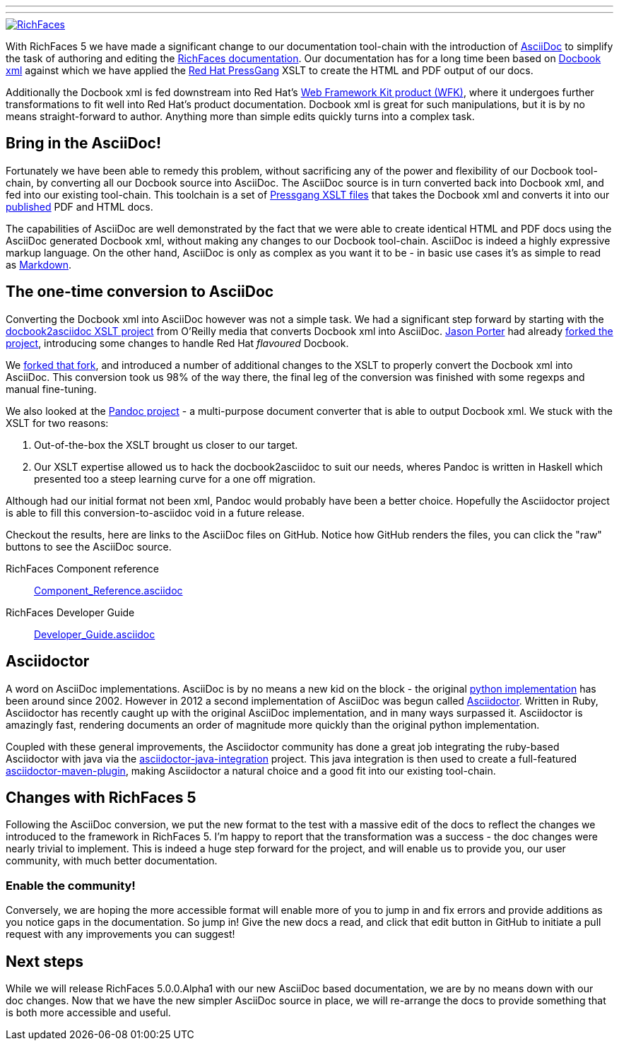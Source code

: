 ---
:title: RichFaces moves to AsciiDoc
:layout: post
:tags: [ RichFaces, docs, asciidoc, asciidoctor ]
:image_url: "/images/blog/common/richfaces_notext.png"
:description: "With RichFaces 5 we have made a significant change to our documentation tool-chain with the introduction of AsciiDoc to simplify the task of authoring and editing the RichFaces documentation."
---

image::/images/blog/common/richfaces.png[RichFaces, float="right", link="http://richfaces.org/"]

With RichFaces 5 we have made a significant change to our documentation tool-chain with the introduction of http://asciidoc.org/[AsciiDoc] to simplify the task of authoring and editing the http://www.jboss.org/richfaces/docs[RichFaces documentation].  Our documentation has for a long time been based on http://www.docbook.org/[Docbook xml] against which we have applied the http://www.jboss.org/pressgang[Red Hat PressGang] XSLT to create the HTML and PDF output of our docs.

Additionally the Docbook xml is fed downstream into Red Hat's http://www.redhat.com/products/jbossenterprisemiddleware/web-framework-kit/[Web Framework Kit product (WFK)], where it undergoes further transformations to fit well into Red Hat's product documentation.  Docbook xml is great for such manipulations, but it is by no means straight-forward to author.  Anything more than simple edits quickly turns into a complex task.

== Bring in the AsciiDoc!

Fortunately we have been able to remedy this problem, without sacrificing any of the power and flexibility of our Docbook tool-chain, by converting all our Docbook source into AsciiDoc.  The AsciiDoc source is in turn converted back into Docbook xml, and fed into our existing tool-chain.  This toolchain is a set of https://github.com/pressgang/pressgang-tools[Pressgang XSLT files] that takes the Docbook xml and converts it into our http://docs.jboss.org/richfaces/[published] PDF and HTML docs. 

The capabilities of AsciiDoc are well demonstrated by the fact that we were able to create identical HTML and PDF docs using the AsciiDoc generated Docbook xml, without making any changes to our Docbook tool-chain.  AsciiDoc is indeed a highly expressive markup language.  On the other hand, AsciiDoc is only as complex as you want it to be - in basic use cases it's as simple to read as http://en.wikipedia.org/wiki/Markdown[Markdown].

== The one-time conversion to AsciiDoc

Converting the Docbook xml into AsciiDoc however was not a simple task.  We had a significant step forward by starting with the https://github.com/oreillymedia/docbook2asciidoc[docbook2asciidoc XSLT project] from O'Reilly media that converts Docbook xml into AsciiDoc.  https://twitter.com/lightguardjp[Jason Porter] had already https://github.com/LightGuard/docbook2asciidoc[forked the project], introducing some changes to handle Red Hat _flavoured_ Docbook.

We https://github.com/bleathem/docbook2asciidoc[forked that fork], and introduced a number of additional changes to the XSLT to properly convert the Docbook xml into AsciiDoc.  This conversion took us 98% of the way there, the final leg of the conversion was finished with some regexps and manual fine-tuning.

We also looked at the http://johnmacfarlane.net/pandoc/[Pandoc project] - a multi-purpose document converter that is able to output Docbook xml.  We stuck with the XSLT for two reasons: 

. Out-of-the-box the XSLT brought us closer to our target.
. Our XSLT expertise allowed us to hack the docbook2asciidoc to suit our needs, wheres Pandoc is written in Haskell which presented too a steep learning curve for a one off migration.

Although had our initial format not been xml, Pandoc would probably have been a better choice.  Hopefully the Asciidoctor project is able to fill this conversion-to-asciidoc void in a future release.

Checkout the results, here are links to the AsciiDoc files on GitHub.  Notice how GitHub renders the files, you can click the "raw" buttons to see the AsciiDoc source.

[role="alert alert-info"]
RichFaces Component reference:: https://github.com/richfaces/richfaces-docs/blob/master/Component_Reference/src/main/docbook/en-US/Component_Reference.asciidoc[Component_Reference.asciidoc]
RichFaces Developer Guide:: https://github.com/richfaces/richfaces-docs/blob/master/Developer_Guide/src/main/docbook/en-US/Developer_Guide.asciidoc[Developer_Guide.asciidoc]

== Asciidoctor

A word on AsciiDoc implementations.  AsciiDoc is by no means a new kid on the block - the original http://asciidoc.org/[python implementation] has been around since 2002.  However in 2012 a second implementation of AsciiDoc was begun called http://asciidoctor.org/[Asciidoctor].  Written in Ruby, Asciidoctor has recently caught up with the original AsciiDoc implementation, and in many ways surpassed it.  Asciidoctor is amazingly fast, rendering documents an order of magnitude more quickly than the original python implementation.

Coupled with these general improvements, the Asciidoctor community has done a great job integrating the ruby-based Asciidoctor with java via the https://github.com/asciidoctor/asciidoctor-java-integration[asciidoctor-java-integration] project.  This java integration is then used to create a full-featured https://github.com/asciidoctor/asciidoctor-maven-plugin[asciidoctor-maven-plugin], making Asciidoctor a natural choice and a good fit into our existing tool-chain.

== Changes with RichFaces 5

Following the AsciiDoc conversion, we put the new format to the test with a massive edit of the docs to reflect the changes we introduced to the framework in RichFaces 5.  I'm happy to report that the transformation was a success - the doc changes were nearly trivial to implement.  This is indeed a huge step forward for the project, and will enable us to provide you, our user community, with much better documentation.

=== Enable the community!

Conversely, we are hoping the more accessible format will enable more of you to jump in and fix errors and provide additions as you notice gaps in the documentation.  So jump in!  Give the new docs a read, and click that edit button in GitHub to initiate a pull request with any improvements you can suggest!

== Next steps

While we will release RichFaces 5.0.0.Alpha1 with our new AsciiDoc based documentation, we are by no means down with our doc changes.  Now that we have the new simpler AsciiDoc source in place, we will re-arrange the docs to provide something that is both more accessible and useful.
